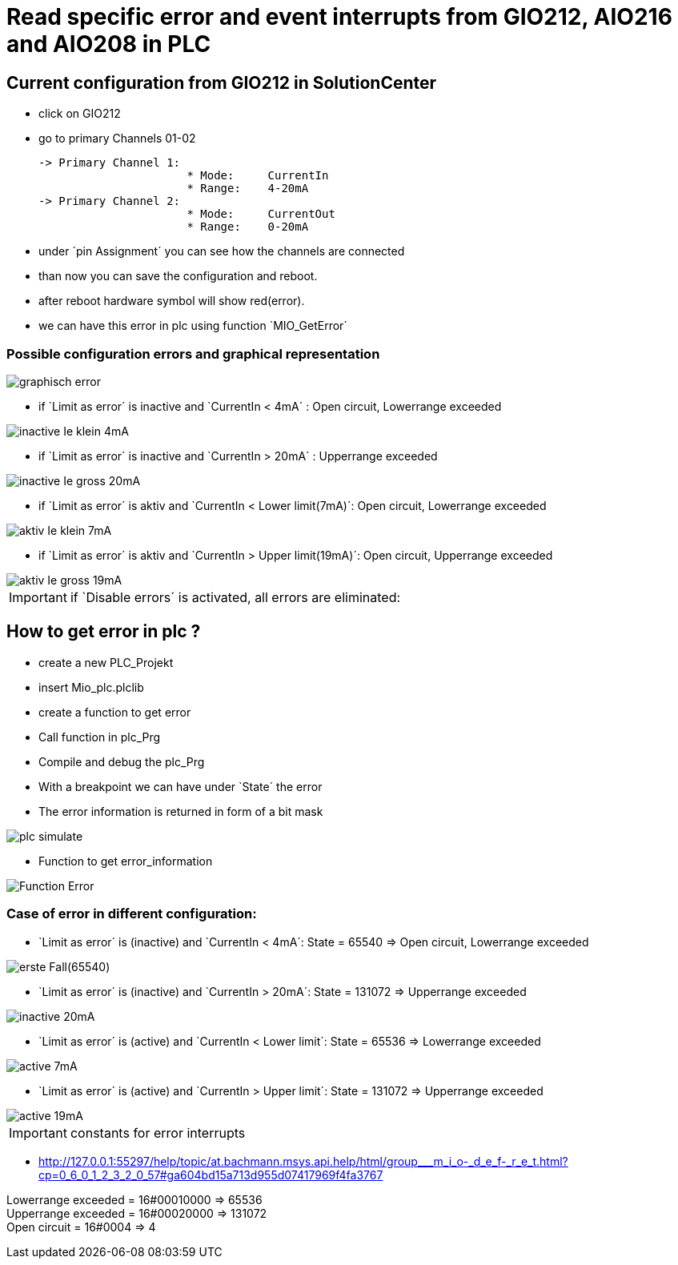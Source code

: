 = Read specific error and event interrupts from GIO212, AIO216 and AIO208 in PLC

== Current configuration from GIO212 in SolutionCenter

    - click on GIO212
    - go to primary Channels 01-02

    -> Primary Channel 1:  
                          * Mode:     CurrentIn
                          * Range:    4-20mA                      
    -> Primary Channel 2:  
                          * Mode:     CurrentOut
                          * Range:    0-20mA
                          
     - under `pin Assignment´ you can see how the channels are connected
     - than now you can save the configuration and reboot.
     - after reboot hardware symbol will show red(error).
     - we can have this error in plc using function `MIO_GetError´
     
===  Possible configuration errors and graphical representation

image::graphisch_error.png[]
   
   - if `Limit as error´ is inactive and `CurrentIn < 4mA´ :   Open circuit, Lowerrange exceeded
   
image::inactive_Ie_klein_4mA.png[] 

   - if `Limit as error´ is inactive and `CurrentIn > 20mA´ :   Upperrange exceeded
   
image::inactive_Ie_gross_20mA.png[] 

   - if `Limit as error´ is aktiv and `CurrentIn < Lower limit(7mA)´: Open circuit, Lowerrange exceeded
   
image::aktiv_Ie_klein_7mA.png[] 

   - if `Limit as error´ is aktiv and `CurrentIn > Upper limit(19mA)´:  Open circuit, Upperrange exceeded
   
image::aktiv_Ie_gross_19mA.png[] 
  
  
  
IMPORTANT:  if `Disable errors´ is activated, all errors are eliminated: +

                              

== How to get error in plc ?

        - create a new PLC_Projekt
        - insert Mio_plc.plclib
        - create a function to get error
        - Call function in plc_Prg
        - Compile and debug the plc_Prg
        - With a breakpoint we can have under `State´ the error
        - The error information is returned in form of a bit mask
        
image::plc_simulate.gif[]

       - Function to get error_information
       
image::Function_Error.png[]

=== Case of error in different configuration:

- `Limit as error´ is (inactive) and `CurrentIn < 4mA´: State = 65540   =>  Open circuit, Lowerrange exceeded

image::erste Fall(65540).png[]

- `Limit as error´ is (inactive) and `CurrentIn > 20mA´:  State = 131072 => Upperrange exceeded

image::inactive_20mA.png[]

- `Limit as error´ is (active) and `CurrentIn < Lower limit´:  State = 65536 => Lowerrange exceeded

image::active_7mA.png[]

- `Limit as error´ is (active) and `CurrentIn > Upper limit´:  State = 131072 => Upperrange exceeded

image::active_19mA.png[]

IMPORTANT:  constants for error interrupts

- http://127.0.0.1:55297/help/topic/at.bachmann.msys.api.help/html/group___m_i_o-_d_e_f-_r_e_t.html?cp=0_6_0_1_2_3_2_0_57#ga604bd15a713d955d07417969f4fa3767

Lowerrange exceeded = 16#00010000   =>      65536   +
Upperrange exceeded = 16#00020000   =>      131072  +
Open circuit        = 16#0004       =>      4   +

                                      
